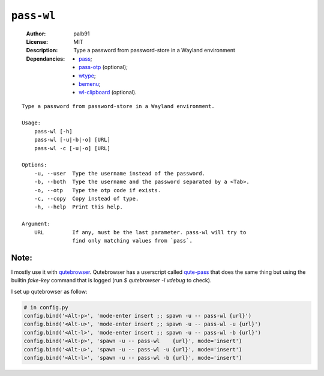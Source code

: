 ``pass-wl``
###########

    :Author:       palb91
    :License:      MIT
    :Description:  Type a password from password-store in a Wayland environment
    :Dependancies: - pass_;
                   - pass-otp_ (optional);
                   - wtype_;
                   - bemenu_;
                   - wl-clipboard_ (optional).

::

    Type a password from password-store in a Wayland environment.

    Usage:
        pass-wl [-h]
        pass-wl [-u|-b|-o] [URL]
        pass-wl -c [-u|-o] [URL]

    Options:
        -u, --user  Type the username instead of the password.
        -b, --both  Type the username and the password separated by a <Tab>.
        -o, --otp   Type the otp code if exists.
        -c, --copy  Copy instead of type.
        -h, --help  Print this help.

    Argument:
        URL         If any, must be the last parameter. pass-wl will try to
                    find only matching values from `pass`.

Note:
=====

I mostly use it with qutebrowser_. Qutebrowser has a userscript called
qute-pass_ that does the same thing but using the builtin `fake-key` command
that is logged (run `$ qutebrowser -l vdebug` to check).

I set up qutebrowser as follow:

.. code:: python

    # in config.py
    config.bind('<Alt-p>', 'mode-enter insert ;; spawn -u -- pass-wl {url}')
    config.bind('<Alt-u>', 'mode-enter insert ;; spawn -u -- pass-wl -u {url}')
    config.bind('<Alt-l>', 'mode-enter insert ;; spawn -u -- pass-wl -b {url}')
    config.bind('<Alt-p>', 'spawn -u -- pass-wl    {url}', mode='insert')
    config.bind('<Alt-u>', 'spawn -u -- pass-wl -u {url}', mode='insert')
    config.bind('<Alt-l>', 'spawn -u -- pass-wl -b {url}', mode='insert')


.. _qutebrowser:  https://github.com/qutebrowser/qutebrowser
.. _qute-pass:    https://github.com/qutebrowser/qutebrowser/blob/master/misc/userscripts/qute-pass
.. _pass:         https://www.passwordstore.org/
.. _pass-otp:     https://github.com/tadfisher/pass-otp
.. _wtype:        https://github.com/atx/wtype
.. _bemenu:       https://github.com/Cloudef/bemenu
.. _wl-clipboard: https://github.com/bugaevc/wl-clipboard

